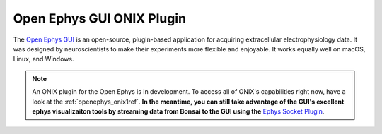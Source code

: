.. _open_ephys_gui:

Open Ephys GUI ONIX Plugin
--------------------------------------------

The `Open Ephys GUI <https://open-ephys.github.io/gui-docs/index.html>`__ is an
open-source, plugin-based application for acquiring extracellular
electrophysiology data. It was designed by neuroscientists to make their
experiments more flexible and enjoyable. It works equally well on macOS, Linux,
and Windows.

.. note:: An ONIX plugin for the Open Ephys is in development. To access all of
   ONIX's capabilities right now, have a look at the :ref:`openephys_onix1ref`.
   **In the meantime, you can still take advantage of the GUI's excellent
   ephys visualizaiton tools by streaming data from Bonsai to the GUI using
   the** `Ephys Socket Plugin <https://open-ephys.github.io/gui-docs/User-Manual/Plugins/Ephys-Socket.html>`__.



